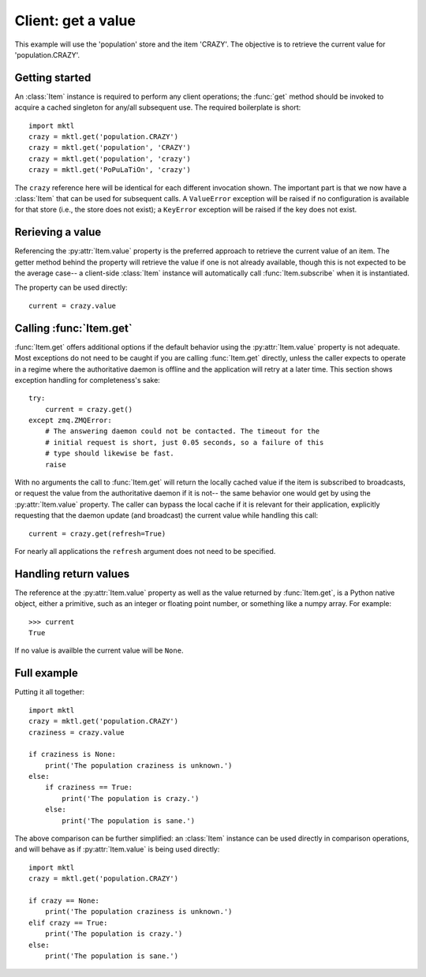 .. _example_get:

Client: get a value
===================

This example will use the 'population' store and the item 'CRAZY'. The
objective is to retrieve the current value for 'population.CRAZY'.


.. _getting_started:

Getting started
---------------

.. py:currentmodule:: mktl

An :class:`Item` instance is required to perform any client operations; the
:func:`get` method should be invoked to acquire a cached singleton for
any/all subsequent use. The required boilerplate is short::

    import mktl
    crazy = mktl.get('population.CRAZY')
    crazy = mktl.get('population', 'CRAZY')
    crazy = mktl.get('population', 'crazy')
    crazy = mktl.get('PoPuLaTiOn', 'crazy')

The ``crazy`` reference here will be identical for each different invocation
shown. The important part is that we now have a :class:`Item` that can be used
for subsequent calls. A ``ValueError`` exception will be raised if no
configuration is available for that store (i.e., the store does not exist);
a ``KeyError`` exception will be raised if the key does not exist.


Rerieving a value
-----------------

Referencing the :py:attr:`Item.value` property is the preferred approach to
retrieve the current value of an item. The getter method behind the property
will retrieve the value if one is not already available, though this is not
expected to be the average case-- a client-side :class:`Item` instance will
automatically call :func:`Item.subscribe` when it is instantiated.

The property can be used directly::

    current = crazy.value


Calling :func:`Item.get`
------------------------

:func:`Item.get` offers additional options if the default behavior using the
:py:attr:`Item.value` property is not adequate. Most exceptions do not need
to be caught if you are calling :func:`Item.get`
directly, unless the caller expects to operate in a regime where the
authoritative daemon is offline and the application will retry at a later time.
This section shows exception handling for completeness's sake::

    try:
        current = crazy.get()
    except zmq.ZMQError:
        # The answering daemon could not be contacted. The timeout for the
        # initial request is short, just 0.05 seconds, so a failure of this
        # type should likewise be fast.
        raise

With no arguments the call to :func:`Item.get` will return the locally
cached value if the item is subscribed to broadcasts, or request the value
from the authoritative daemon if it is not-- the same behavior one would get
by using the :py:attr:`Item.value` property. The caller can bypass the local
cache if it is relevant for their application, explicitly requesting that
the daemon update (and broadcast) the current value while handling this call::

    current = crazy.get(refresh=True)

For nearly all applications the ``refresh`` argument does not need to be
specified.


Handling return values
----------------------

The reference at the :py:attr:`Item.value` property as well as the value
returned by :func:`Item.get`, is a Python native object, either a
primitive, such as an integer or floating point number, or something like a
numpy array. For example::

    >>> current
    True

If no value is availble the current value will be ``None``.


Full example
------------

Putting it all together::

    import mktl
    crazy = mktl.get('population.CRAZY')
    craziness = crazy.value

    if craziness is None:
        print('The population craziness is unknown.')
    else:
        if craziness == True:
            print('The population is crazy.')
        else:
            print('The population is sane.')

The above comparison can be further simplified:
an :class:`Item` instance can be used directly in comparison operations,
and will behave as if :py:attr:`Item.value` is being used directly::

    import mktl
    crazy = mktl.get('population.CRAZY')

    if crazy == None:
        print('The population craziness is unknown.')
    elif crazy == True:
        print('The population is crazy.')
    else:
        print('The population is sane.')

